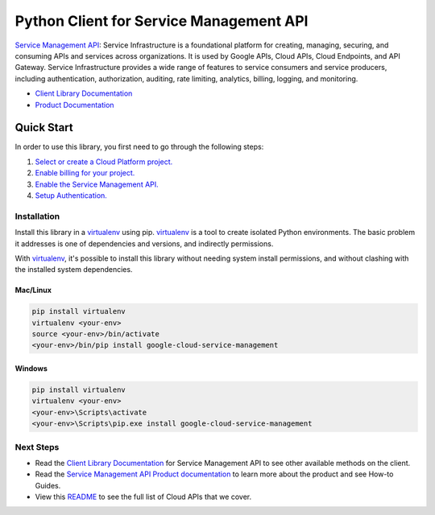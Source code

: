 Python Client for Service Management API
========================================

|GA| |pypi| |versions|

`Service Management API`_: Service Infrastructure is a foundational platform
for creating, managing, securing, and consuming APIs and services across
organizations. It is used by Google APIs, Cloud APIs, Cloud Endpoints, and
API Gateway. Service Infrastructure provides a wide range of features to
service consumers and service producers, including authentication,
authorization, auditing, rate limiting, analytics, billing, logging, and
monitoring.

- `Client Library Documentation`_
- `Product Documentation`_

.. |GA| image:: https://img.shields.io/badge/support-ga-gold.svg
   :target: https://github.com/googleapis/google-cloud-python/blob/master/README.rst#general-availability
.. |pypi| image:: https://img.shields.io/pypi/v/google-cloud-service-management.svg
   :target: https://pypi.org/project/google-cloud-service-management/
.. |versions| image:: https://img.shields.io/pypi/pyversions/google-cloud-service-management.svg
   :target: https://pypi.org/project/google-cloud-service-management/
.. _Service Management API: https://cloud.google.com/service-infrastructure/docs/overview/
.. _Client Library Documentation: https://googleapis.dev/python/servicemanagement/latest
.. _Product Documentation:  https://cloud.google.com/service-infrastructure/docs/overview/

Quick Start
-----------

In order to use this library, you first need to go through the following steps:

1. `Select or create a Cloud Platform project.`_
2. `Enable billing for your project.`_
3. `Enable the Service Management API.`_
4. `Setup Authentication.`_

.. _Select or create a Cloud Platform project.: https://console.cloud.google.com/project
.. _Enable billing for your project.: https://cloud.google.com/billing/docs/how-to/modify-project#enable_billing_for_a_project
.. _Enable the Service Management API.:  https://cloud.google.com/service-infrastructure/docs/service-management/getting-started
.. _Setup Authentication.: https://googleapis.dev/python/google-api-core/latest/auth.html

Installation
~~~~~~~~~~~~

Install this library in a `virtualenv`_ using pip. `virtualenv`_ is a tool to
create isolated Python environments. The basic problem it addresses is one of
dependencies and versions, and indirectly permissions.

With `virtualenv`_, it's possible to install this library without needing system
install permissions, and without clashing with the installed system
dependencies.

.. _`virtualenv`: https://virtualenv.pypa.io/en/latest/


Mac/Linux
^^^^^^^^^

.. code-block:: console

    pip install virtualenv
    virtualenv <your-env>
    source <your-env>/bin/activate
    <your-env>/bin/pip install google-cloud-service-management


Windows
^^^^^^^

.. code-block:: console

    pip install virtualenv
    virtualenv <your-env>
    <your-env>\Scripts\activate
    <your-env>\Scripts\pip.exe install google-cloud-service-management

Next Steps
~~~~~~~~~~

-  Read the `Client Library Documentation`_ for Service Management API
   to see other available methods on the client.
-  Read the `Service Management API Product documentation`_ to learn
   more about the product and see How-to Guides.
-  View this `README`_ to see the full list of Cloud
   APIs that we cover.

.. _Service Management API Product documentation:  https://cloud.google.com/service-infrastructure/docs/overview/
.. _README: https://github.com/googleapis/google-cloud-python/blob/master/README.rst
